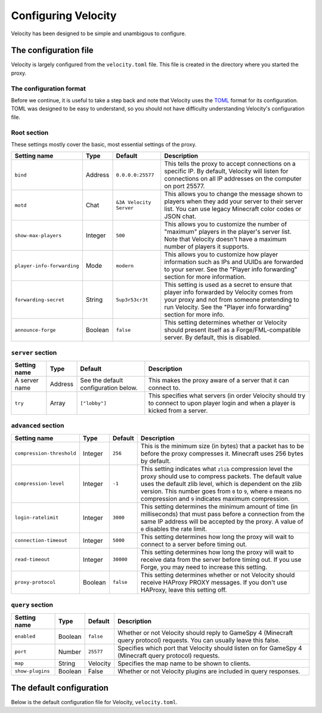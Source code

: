 Configuring Velocity
====================

Velocity has been designed to be simple and unambigous to configure.

The configuration file
----------------------

Velocity is largely configured from the ``velocity.toml`` file. This file is
created in the directory where you started the proxy.

The configuration format
^^^^^^^^^^^^^^^^^^^^^^^^

Before we continue, it is useful to take a step back and note that Velocity uses
the `TOML <https://github.com/toml-lang/toml>`_ format for its configuration.
TOML was designed to be easy to understand, so you should not have difficulty
understanding Velocity's configuration file.

Root section
^^^^^^^^^^^^

These settings mostly cover the basic, most essential settings of the proxy.

+-----------------------------------+------------+-------------------------+---------------------------------------+
| Setting name                      | Type       | Default                 | Description                           |
+===================================+============+=========================+=======================================+
| ``bind``                          | Address    | ``0.0.0.0:25577``       | This tells the proxy to accept        |
|                                   |            |                         | connections on a specific IP.         |
|                                   |            |                         | By default, Velocity will listen      |
|                                   |            |                         | for connections on all IP addresses   |
|                                   |            |                         | on the computer on port 25577.        |
+-----------------------------------+------------+-------------------------+---------------------------------------+
| ``motd``                          | Chat       | ``&3A Velocity Server`` | This allows you to change the         |
|                                   |            |                         | message shown to players when they    |
|                                   |            |                         | add your server to their server       |
|                                   |            |                         | list. You can use legacy Minecraft    |
|                                   |            |                         | color codes or JSON chat.             |
+-----------------------------------+------------+-------------------------+---------------------------------------+
| ``show-max-players``              | Integer    | ``500``                 | This allows you to customize the      |
|                                   |            |                         | number of "maximum" players in the    |
|                                   |            |                         | player's server list. Note that       |
|                                   |            |                         | Velocity doesn't have a maximum       |
|                                   |            |                         | number of players it supports.        |
+-----------------------------------+------------+-------------------------+---------------------------------------+
| ``player-info-forwarding``        | Mode       | ``modern``              | This allows you to customize how      |
|                                   |            |                         | player information such as IPs and    |
|                                   |            |                         | UUIDs are forwarded to your server.   |
|                                   |            |                         | See the "Player info forwarding"      |
|                                   |            |                         | section for more information.         |
+-----------------------------------+------------+-------------------------+---------------------------------------+
| ``forwarding-secret``             | String     | ``5up3r53cr3t``         | This setting is used as a secret to   |
|                                   |            |                         | ensure that player info forwarded     |
|                                   |            |                         | by Velocity comes from your proxy     |
|                                   |            |                         | and not from someone pretending to    |
|                                   |            |                         | run Velocity. See the "Player info    |
|                                   |            |                         | forwarding" section for more info.    |
+-----------------------------------+------------+-------------------------+---------------------------------------+
| ``announce-forge``                | Boolean    | ``false``               | This setting determines whether or    |
|                                   |            |                         | Velocity should present itself as a   |
|                                   |            |                         | Forge/FML-compatible server. By       |
|                                   |            |                         | default, this is disabled.            |
+-----------------------------------+------------+-------------------------+---------------------------------------+

``server`` section
^^^^^^^^^^^^^^^^^^

+------------------------+------------+-------------------------+----------------------------------------+
| Setting name           | Type       | Default                 | Description                            |
+========================+============+=========================+========================================+
| A server name          | Address    | See the default         | This makes the proxy aware of a server |
|                        |            | configuration below.    | that it can connect to.                |
+------------------------+------------+-------------------------+----------------------------------------+
| ``try``                | Array      | ``["lobby"]``           | This specifies what servers (in order  |
|                        |            |                         | Velocity should try to connect to upon |
|                        |            |                         | player login and when a player is      |
|                        |            |                         | kicked from a server.                  |
+------------------------+------------+-------------------------+----------------------------------------+

``advanced`` section
^^^^^^^^^^^^^^^^^^^^

+---------------------------+------------+----------+----------------------------------------+
| Setting name              | Type       | Default  | Description                            |
+===========================+============+==========+========================================+
| ``compression-threshold`` | Integer    | ``256``  | This is the minimum size (in bytes)    |
|                           |            |          | that a packet has to be before the     |
|                           |            |          | proxy compresses it. Minecraft uses    |
|                           |            |          | 256 bytes by default.                  |
+---------------------------+------------+----------+----------------------------------------+
| ``compression-level``     | Integer    | ``-1``   | This setting indicates what ``zlib``   |
|                           |            |          | compression level the proxy should use |
|                           |            |          | to compress packets. The default value |
|                           |            |          | uses the default zlib level, which is  |
|                           |            |          | dependent on the zlib version. This    |
|                           |            |          | number goes from ``0`` to ``9``, where |
|                           |            |          | ``0`` means no compression and ``9``   |
|                           |            |          | indicates maximum compression.         |
+---------------------------+------------+----------+----------------------------------------+
| ``login-ratelimit``       | Integer    | ``3000`` | This setting determines the minimum    |
|                           |            |          | amount of time (in milliseconds) that  |
|                           |            |          | must pass before a connection from the |
|                           |            |          | same IP address will be accepted by    |
|                           |            |          | the proxy. A value of ``0`` disables   |
|                           |            |          | the rate limit.                        |
+---------------------------+------------+----------+----------------------------------------+
| ``connection-timeout``    | Integer    | ``5000`` | This setting determines how long the   |
|                           |            |          | proxy will wait to connect to a server |
|                           |            |          | before timing out.                     |
+---------------------------+------------+----------+----------------------------------------+
| ``read-timeout``          | Integer    | ``30000``| This setting determines how long the   |
|                           |            |          | proxy will wait to receive data from   |
|                           |            |          | the server before timing out. If you   |
|                           |            |          | use Forge, you may need to increase    |
|                           |            |          | this setting.                          |
+---------------------------+------------+----------+----------------------------------------+
| ``proxy-protocol``        | Boolean    | ``false``| This setting determines whether or not |
|                           |            |          | Velocity should receive HAProxy PROXY  |
|                           |            |          | messages. If you don't use HAProxy,    |
|                           |            |          | leave this setting off.                |
+---------------------------+------------+----------+----------------------------------------+

``query`` section
^^^^^^^^^^^^^^^^^

+-----------------+-------------+-----------+-------------------------------------------+
| Setting name    | Type        | Default   | Description                               |
+=================+=============+===========+===========================================+
| ``enabled``     | Boolean     | ``false`` | Whether or not Velocity should reply to   |
|                 |             |           | GameSpy 4 (Minecraft query protocol)      |
|                 |             |           | requests. You can usually leave this      |
|                 |             |           | false.                                    |
+-----------------+-------------+-----------+-------------------------------------------+
| ``port``        | Number      | ``25577`` | Specifies which port that Velocity should |
|                 |             |           | listen on for GameSpy 4 (Minecraft query  |
|                 |             |           | protocol) requests.                       |
+-----------------+-------------+-----------+-------------------------------------------+
| ``map``         | String      | Velocity  | Specifies the map name to be shown to     |
|                 |             |           | clients.                                  |
+-----------------+-------------+-----------+-------------------------------------------+
| ``show-plugins``| Boolean     | False     | Whether or not Velocity plugins are       |
|                 |             |           | included in query responses.              |
+-----------------+-------------+-----------+-------------------------------------------+

The default configuration
-------------------------

Below is the default configuration file for Velocity, ``velocity.toml``.

.. code-block:: plaintext
    :caption: velocity.toml

    # What port should the proxy be bound to? By default, we'll bind to all addresses on port 25577.
    bind = "0.0.0.0:25577"

    # What should be the MOTD? Legacy color codes and JSON are accepted.
    motd = "&3A Velocity Server"

    # What should we display for the maximum number of players? (Velocity does not support a cap
    # on the number of players online.)
    show-max-players = 500

    # Should we authenticate players with Mojang? By default, this is on.
    online-mode = true

    # Should we forward IP addresses and other data to backend servers?
    # Available options:
    # - "none":   No forwarding will be done. All players will appear to be connecting from the proxy
    #             and will have offline-mode UUIDs.
    # - "legacy": Forward player IPs and UUIDs in BungeeCord-compatible fashion. Use this if you run
    #             servers using Minecraft 1.12 or lower.
    # - "modern": Forward player IPs and UUIDs as part of the login process using Velocity's native
    #             forwarding. Only applicable for Minecraft 1.13 or higher.
    player-info-forwarding = "modern"

    # If you are using modern IP forwarding, configure an unique secret here.
    forwarding-secret = "5up3r53cr3t"

    # Announce whether or not your server supports Forge/FML. If you run a modded server, we suggest turning this on.
    announce-forge = false
    
    [servers]
    # Configure your servers here.
    lobby = "127.0.0.1:30066"
    factions = "127.0.0.1:30067"
    minigames = "127.0.0.1:30068"

    # In what order we should try servers when a player logs in or is kicked from a server.
    try = [
        "lobby"
    ]

    [advanced]
    # How large a Minecraft packet has to be before we compress it. Setting this to zero will compress all packets, and
    # setting it to -1 will disable compression entirely.
    compression-threshold = 256

    # How much compression should be done (from 0-9). The default is -1, which uses zlib's default level of 6.
    compression-level = -1

    # How fast (in miliseconds) are clients allowed to connect after the last connection? Default: 3000
    # Disable by setting to 0
    login-ratelimit = 3000

    # Specify a custom timeout for connection timeouts here. The default is five seconds.
    connection-timeout = 5000

    # Specify a read timeout for connections here. The default is 30 seconds.
    read-timeout = 30000

    # Enables compatibility with HAProxy.
    proxy-protocol = false

    [query]
    # Whether to enable responding to GameSpy 4 query responses or not.
    enabled = false

    # If query is enabled, on what port should the query protocol listen on?
    port = 25577

    # This is the map name that is reported to the query services.
    map = "Velocity"

    # Whether plugins should be shown in query response by default or not
    show-plugins = false
